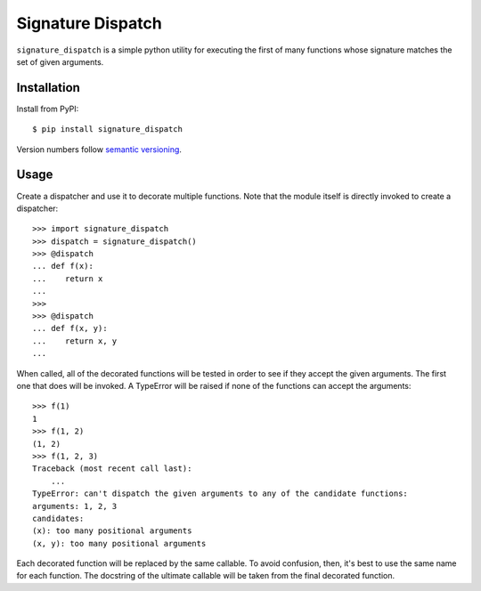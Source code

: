 ******************
Signature Dispatch
******************

``signature_dispatch`` is a simple python utility for executing the first of 
many functions whose signature matches the set of given arguments.

.. image:: https://img.shields.io/pypi/v/signature_dispatch.svg
   :alt: Last release
   :target: https://pypi.python.org/pypi/signature_dispatch

.. image:: https://img.shields.io/pypi/pyversions/signature_dispatch.svg
   :alt: Python version
   :target: https://pypi.python.org/pypi/signature_dispatch

.. image:: 
   https://img.shields.io/github/workflow/status/kalekundert/signature_dispatch/Test%20and%20release/master
   :alt: Test status
   :target: https://github.com/kalekundert/signature_dispatch/actions

.. image:: https://img.shields.io/coveralls/kalekundert/signature_dispatch.svg
   :alt: Test coverage
   :target: https://coveralls.io/github/kalekundert/signature_dispatch?branch=master

.. image:: https://img.shields.io/github/last-commit/kalekundert/signature_dispatch?logo=github
   :alt: GitHub last commit
   :target: https://github.com/kalekundert/signature_dispatch

Installation
============
Install from PyPI::
  
  $ pip install signature_dispatch

Version numbers follow `semantic versioning`__.

__ https://semver.org/ 

Usage
=====
Create a dispatcher and use it to decorate multiple functions.  Note that the 
module itself is directly invoked to create a dispatcher::

  >>> import signature_dispatch
  >>> dispatch = signature_dispatch()
  >>> @dispatch
  ... def f(x):
  ...    return x
  ...
  >>> 
  >>> @dispatch
  ... def f(x, y):
  ...    return x, y
  ...

When called, all of the decorated functions will be tested in order to see if 
they accept the given arguments.  The first one that does will be invoked.  A 
TypeError will be raised if none of the functions can accept the arguments::

  >>> f(1)
  1
  >>> f(1, 2)
  (1, 2)
  >>> f(1, 2, 3)
  Traceback (most recent call last):
      ...
  TypeError: can't dispatch the given arguments to any of the candidate functions:
  arguments: 1, 2, 3
  candidates:
  (x): too many positional arguments
  (x, y): too many positional arguments

Each decorated function will be replaced by the same callable.  To avoid 
confusion, then, it's best to use the same name for each function.  The 
docstring of the ultimate callable will be taken from the final decorated 
function.

